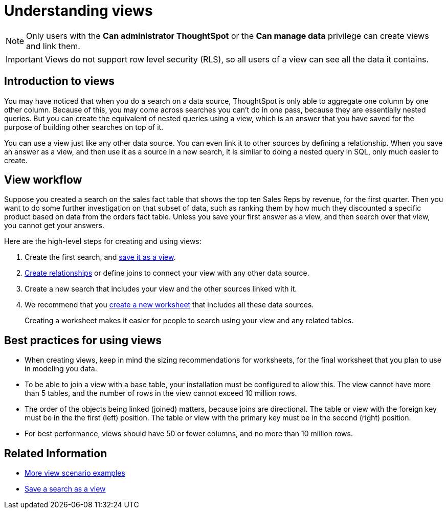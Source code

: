 = Understanding views
:last_updated: 7/13/2021
:linkattrs:
:experimental:
:page-layout: default-cloud
:page-aliases: /complex-search/about-query-on-query.adoc
:description: If you want to perform a search on top of another search, try saving your search as a view. Then, you can use the saved view as a data source for a new search.

NOTE: Only users with the *Can administrator ThoughtSpot* or the *Can manage data* privilege can create views and link them.

IMPORTANT: Views do not support row level security (RLS), so all users of a view can see all the data it contains.

== Introduction to views

You may have noticed that when you do a search on a data source, ThoughtSpot is only able to aggregate one column by one other column.
Because of this, you may come across searches you can't do in one pass, because they are essentially nested queries.
But you can create the equivalent of nested queries using a view, which is an answer that you have saved for the purpose of building other searches on top of it.

You can use a view just like any other data source.
You can even link it to other sources by defining a relationship.
When you save an answer as a view, and then use it as a source in a new search, it is similar to doing a nested query in SQL, only much easier to create.

== View workflow

Suppose you created a search on the sales fact table that shows the top ten Sales Reps by revenue, for the first quarter.
Then you want to do some further investigation on that subset of data, such as ranking them by how much they discounted a specific product based on data from the orders fact table.
Unless you save your first answer as a view, and then search over that view, you cannot get your answers.

Here are the high-level steps for creating and using views:

. Create the first search, and xref:searches-views.adoc#[save it as a view].
. xref:relationship-create.adoc#[Create relationships] or define joins to connect your view with any other data source.
. Create a new search that includes your view and the other sources linked with it.
. We recommend that you xref:worksheets.adoc#[create a new worksheet] that includes all these data sources.
+
Creating a worksheet makes it easier for people to search using your view and any related tables.

== Best practices for using views

* When creating views, keep in mind the sizing recommendations for worksheets, for the final worksheet that you plan to use in modeling you data.
* To be able to join a view with a base table, your installation must be configured to allow this.
The view cannot have more than 5 tables, and the number of rows in the view cannot exceed 10 million rows.
* The order of the objects being linked (joined) matters, because joins are directional.
The table or view with the foreign key must be in the the first (left) position.
The table or view with the primary key must be in the second (right) position.
* For best performance, views should have 50 or fewer columns, and no more than 10 million rows.

== Related Information

* xref:views-examples.adoc#[More view scenario examples]
* xref:searches-views.adoc#[Save a search as a view]
